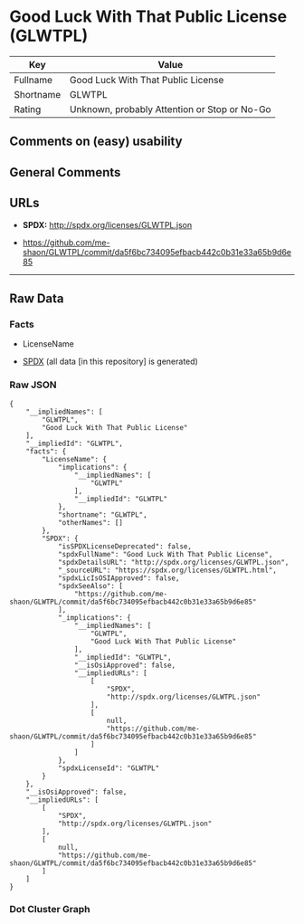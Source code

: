 * Good Luck With That Public License (GLWTPL)
| Key       | Value                                        |
|-----------+----------------------------------------------|
| Fullname  | Good Luck With That Public License           |
| Shortname | GLWTPL                                       |
| Rating    | Unknown, probably Attention or Stop or No-Go |

** Comments on (easy) usability

** General Comments

** URLs

- *SPDX:* http://spdx.org/licenses/GLWTPL.json

- https://github.com/me-shaon/GLWTPL/commit/da5f6bc734095efbacb442c0b31e33a65b9d6e85

--------------

** Raw Data
*** Facts

- LicenseName

- [[https://spdx.org/licenses/GLWTPL.html][SPDX]] (all data [in this
  repository] is generated)

*** Raw JSON
#+BEGIN_EXAMPLE
  {
      "__impliedNames": [
          "GLWTPL",
          "Good Luck With That Public License"
      ],
      "__impliedId": "GLWTPL",
      "facts": {
          "LicenseName": {
              "implications": {
                  "__impliedNames": [
                      "GLWTPL"
                  ],
                  "__impliedId": "GLWTPL"
              },
              "shortname": "GLWTPL",
              "otherNames": []
          },
          "SPDX": {
              "isSPDXLicenseDeprecated": false,
              "spdxFullName": "Good Luck With That Public License",
              "spdxDetailsURL": "http://spdx.org/licenses/GLWTPL.json",
              "_sourceURL": "https://spdx.org/licenses/GLWTPL.html",
              "spdxLicIsOSIApproved": false,
              "spdxSeeAlso": [
                  "https://github.com/me-shaon/GLWTPL/commit/da5f6bc734095efbacb442c0b31e33a65b9d6e85"
              ],
              "_implications": {
                  "__impliedNames": [
                      "GLWTPL",
                      "Good Luck With That Public License"
                  ],
                  "__impliedId": "GLWTPL",
                  "__isOsiApproved": false,
                  "__impliedURLs": [
                      [
                          "SPDX",
                          "http://spdx.org/licenses/GLWTPL.json"
                      ],
                      [
                          null,
                          "https://github.com/me-shaon/GLWTPL/commit/da5f6bc734095efbacb442c0b31e33a65b9d6e85"
                      ]
                  ]
              },
              "spdxLicenseId": "GLWTPL"
          }
      },
      "__isOsiApproved": false,
      "__impliedURLs": [
          [
              "SPDX",
              "http://spdx.org/licenses/GLWTPL.json"
          ],
          [
              null,
              "https://github.com/me-shaon/GLWTPL/commit/da5f6bc734095efbacb442c0b31e33a65b9d6e85"
          ]
      ]
  }
#+END_EXAMPLE

*** Dot Cluster Graph
[[../dot/GLWTPL.svg]]
